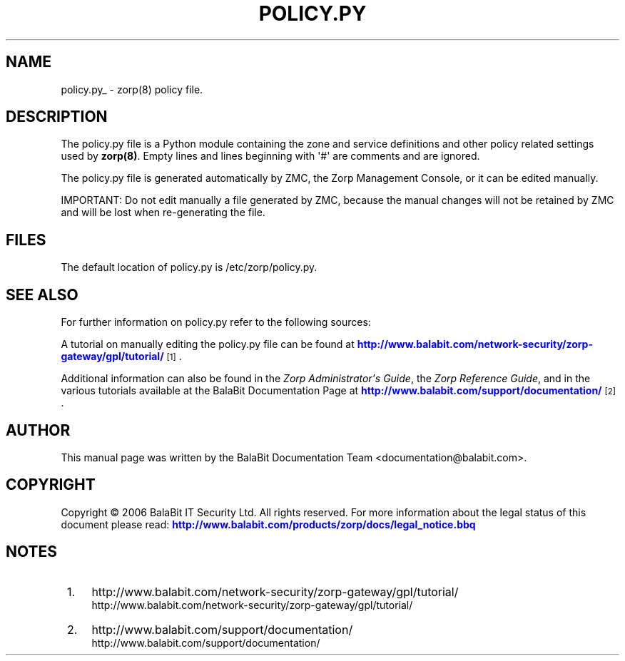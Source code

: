 '\" t
.\"     Title: policy.py
.\"    Author: [see the "Author" section]
.\" Generator: DocBook XSL Stylesheets v1.75.2 <http://docbook.sf.net/>
.\"      Date: 08/13/2011
.\"    Manual: [FIXME: manual]
.\"    Source: [FIXME: source]
.\"  Language: English
.\"
.TH "POLICY\&.PY" "5" "08/13/2011" "[FIXME: source]" "[FIXME: manual]"
.\" -----------------------------------------------------------------
.\" * Define some portability stuff
.\" -----------------------------------------------------------------
.\" ~~~~~~~~~~~~~~~~~~~~~~~~~~~~~~~~~~~~~~~~~~~~~~~~~~~~~~~~~~~~~~~~~
.\" http://bugs.debian.org/507673
.\" http://lists.gnu.org/archive/html/groff/2009-02/msg00013.html
.\" ~~~~~~~~~~~~~~~~~~~~~~~~~~~~~~~~~~~~~~~~~~~~~~~~~~~~~~~~~~~~~~~~~
.ie \n(.g .ds Aq \(aq
.el       .ds Aq '
.\" -----------------------------------------------------------------
.\" * set default formatting
.\" -----------------------------------------------------------------
.\" disable hyphenation
.nh
.\" disable justification (adjust text to left margin only)
.ad l
.\" -----------------------------------------------------------------
.\" * MAIN CONTENT STARTS HERE *
.\" -----------------------------------------------------------------
.SH "NAME"
policy.py_ \- zorp(8) policy file\&.
.SH "DESCRIPTION"
.PP
The
policy\&.py
file is a Python module containing the zone and service definitions and other policy related settings used by
\fBzorp(8)\fR\&. Empty lines and lines beginning with \*(Aq#\*(Aq are comments and are ignored\&.
.PP
The
policy\&.py
file is generated automatically by ZMC, the Zorp Management Console, or it can be edited manually\&.
.PP
IMPORTANT: Do not edit manually a file generated by ZMC, because the manual changes will not be retained by ZMC and will be lost when re\-generating the file\&.
.SH "FILES"
.PP
The default location of
policy\&.py
is
/etc/zorp/policy\&.py\&.
.SH "SEE ALSO"
.PP
For further information on
policy\&.py
refer to the following sources:
.PP
A tutorial on manually editing the
policy\&.py
file can be found at
\m[blue]\fBhttp://www\&.balabit\&.com/network\-security/zorp\-gateway/gpl/tutorial/\fR\m[]\&\s-2\u[1]\d\s+2\&.
.PP
Additional information can also be found in the
\fIZorp Administrator\*(Aqs Guide\fR, the
\fIZorp Reference Guide\fR, and in the various tutorials available at the BalaBit Documentation Page at
\m[blue]\fBhttp://www\&.balabit\&.com/support/documentation/\fR\m[]\&\s-2\u[2]\d\s+2\&.
.SH "AUTHOR"
.PP
This manual page was written by the BalaBit Documentation Team <documentation@balabit\&.com>\&.
.SH "COPYRIGHT"
.PP
Copyright \(co 2006 BalaBit IT Security Ltd\&. All rights reserved\&. For more information about the legal status of this document please read:
\m[blue]\fBhttp://www\&.balabit\&.com/products/zorp/docs/legal_notice\&.bbq\fR\m[]
.SH "NOTES"
.IP " 1." 4
http://www.balabit.com/network-security/zorp-gateway/gpl/tutorial/
.RS 4
\%http://www.balabit.com/network-security/zorp-gateway/gpl/tutorial/
.RE
.IP " 2." 4
http://www.balabit.com/support/documentation/
.RS 4
\%http://www.balabit.com/support/documentation/
.RE
